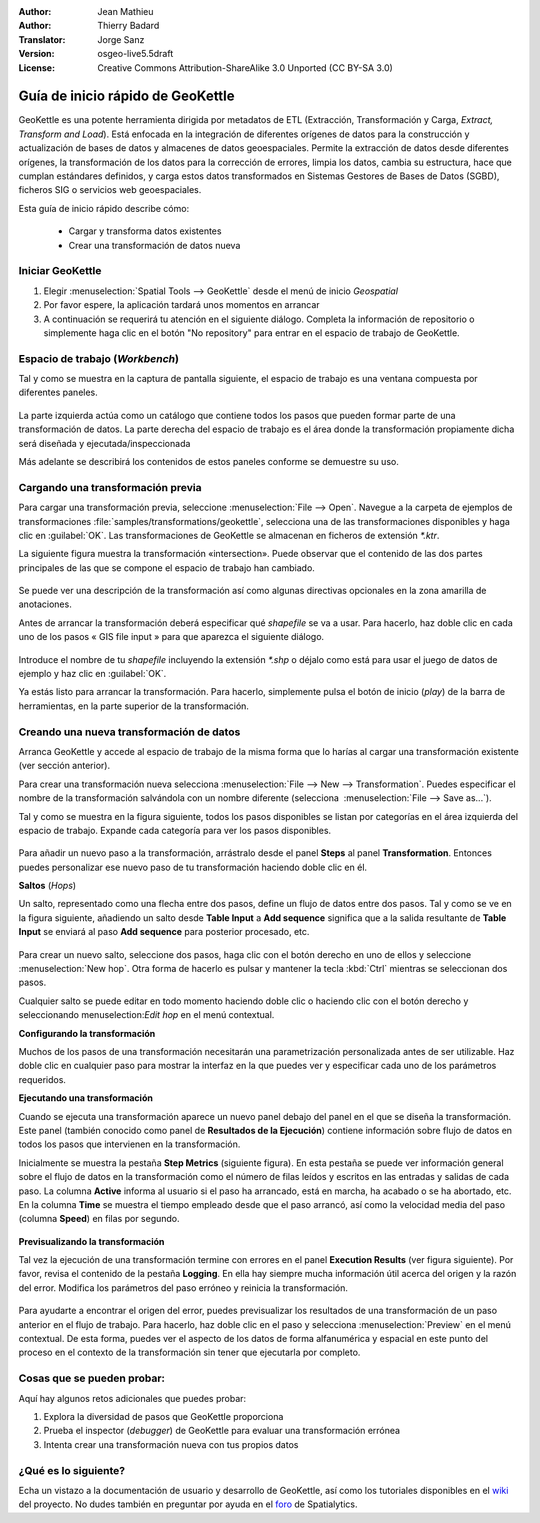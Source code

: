 :Author: Jean Mathieu
:Author: Thierry Badard
:Translator: Jorge Sanz
:Version: osgeo-live5.5draft
:License: Creative Commons Attribution-ShareAlike 3.0 Unported  (CC BY-SA 3.0)

.. image:: ../../images/project_logos/logo-geokettle.png
  :scale: 80 %
  :alt: project logo
  :align: right
  :target: http://www.geokettle.org/

********************************************************************************
Guía de inicio rápido de GeoKettle
********************************************************************************


GeoKettle es una potente herramienta dirigida por metadatos de ETL (Extracción, Transformación y Carga, *Extract, Transform and Load*). Está enfocada en la integración de diferentes orígenes de datos para la construcción y actualización de bases de datos y almacenes de datos geoespaciales. Permite la extracción de datos desde diferentes orígenes, la transformación de los datos para la corrección de errores, limpia los datos, cambia su estructura, hace que cumplan estándares definidos, y carga estos datos transformados en Sistemas Gestores de Bases de Datos (SGBD), ficheros SIG o servicios web geoespaciales.

Esta guía de inicio rápido describe cómo:

  * Cargar y transforma datos existentes
  * Crear una transformación de datos nueva

Iniciar GeoKettle 
================================================================================

#. Elegir :menuselection:`Spatial Tools --> GeoKettle` desde el menú de inicio *Geospatial*
#. Por favor espere, la aplicación tardará unos momentos en arrancar
#. A continuación se requerirá tu atención en el siguiente diálogo. Completa la información de repositorio o simplemente haga clic en el botón "No repository" para entrar en el espacio de trabajo de GeoKettle.

  .. image:: ../../images/screenshots/800x600/geokettle_welcome.png
    :scale: 80 %

Espacio de trabajo (*Workbench*)
================================================================================

Tal y como se muestra en la captura de pantalla siguiente, el espacio de trabajo es una ventana compuesta por diferentes paneles.

  .. image:: ../../images/screenshots/1024x768/geokettle_workbench.png
    :scale: 80 %

La parte izquierda actúa como un catálogo que contiene todos los pasos que pueden formar parte de una transformación de datos. La parte derecha del espacio de trabajo es el área donde la transformación propiamente dicha será diseñada y ejecutada/inspeccionada

Más adelante se describirá los contenidos de estos paneles conforme se demuestre su uso.

Cargando una transformación previa
================================================================================

Para cargar una transformación previa, seleccione :menuselection:`File --> Open`. Navegue a la carpeta de ejemplos de transformaciones :file:`samples/transformations/geokettle`, selecciona una de las transformaciones disponibles y haga clic en :guilabel:`OK`. Las transformaciones de GeoKettle se almacenan en ficheros de extensión `*.ktr`.

La siguiente figura muestra la transformación  «intersection». Puede observar que el contenido de las dos partes principales de las que se compone el espacio de trabajo han cambiado.

  .. image:: ../../images/screenshots/1024x768/geokettle_intersection_transformation.png
    :scale: 80 %

Se puede ver una descripción de la transformación así como algunas directivas opcionales en la zona amarilla de anotaciones.

Antes de arrancar la transformación deberá especificar qué *shapefile* se va a usar. Para hacerlo, haz doble clic en cada uno de los pasos « GIS file input » para que aparezca el siguiente diálogo.

  .. image:: ../../images/screenshots/800x600/geokettle_shapefile_input_step.png

.. note: 
   Puedes personalizar cada uno de los pasos de la transformación haciendo doble clic en ella.

Introduce el nombre de tu *shapefile* incluyendo la extensión `*.shp` o déjalo como está para usar el juego de datos de ejemplo y haz clic en :guilabel:`OK`.

Ya estás listo para arrancar la transformación. Para hacerlo, simplemente pulsa el botón de inicio (*play*) de la barra de herramientas, en la parte superior de la transformación. 

Creando una nueva transformación de datos
================================================================================

Arranca GeoKettle y accede al espacio de trabajo de la misma forma que lo harías al cargar una transformación existente (ver sección anterior).

Para crear una transformación nueva selecciona :menuselection:`File --> New --> Transformation`. Puedes especificar el nombre de la transformación salvándola con un nombre diferente (selecciona  :menuselection:`File --> Save as...`).

Tal y como se muestra en la figura siguiente, todos los pasos disponibles se listan por categorías en el área izquierda del espacio de trabajo. Expande cada categoría para ver los pasos disponibles.

  .. image:: ../../images/screenshots/800x600/geokettle_your_transformation.png
    :scale: 80 %

Para añadir un nuevo paso a la transformación, arrástralo desde el panel **Steps** al panel **Transformation**. Entonces puedes personalizar ese nuevo paso de tu transformación haciendo doble clic en él.


**Saltos** (*Hops*)

Un salto, representado como una flecha entre dos pasos, define un flujo de datos entre dos pasos. Tal y como se ve en la figura siguiente, añadiendo un salto desde **Table Input** a **Add sequence** significa que a la salida resultante de **Table Input** se enviará al paso **Add sequence** para posterior procesado, etc. 

  .. image:: ../../images/screenshots/800x600/geokettle_hop.png
    :scale: 60 %

Para crear un nuevo salto, seleccione dos pasos, haga clic con el botón derecho en uno de ellos y seleccione :menuselection:`New hop`. Otra forma de hacerlo es pulsar y mantener la tecla :kbd:`Ctrl` mientras se seleccionan dos pasos. 

Cualquier salto se puede editar en todo momento haciendo doble clic o haciendo clic con el botón derecho y seleccionando menuselection:`Edit hop` en el menú contextual.


**Configurando la transformación**

Muchos de los pasos de una transformación necesitarán una parametrización personalizada antes de ser utilizable. Haz doble clic en cualquier paso para mostrar la interfaz en la que puedes ver y especificar cada uno de los parámetros requeridos.


**Ejecutando una transformación**

Cuando se ejecuta una transformación aparece un nuevo panel debajo del panel en el que se diseña la transformación. Este panel (también conocido como panel de **Resultados de la Ejecución**) contiene información sobre flujo de datos en todos los pasos que intervienen en la transformación. 

Inicialmente se muestra la pestaña **Step Metrics** (siguiente figura). En esta pestaña se puede ver información general sobre el flujo de datos en la transformación como el número de filas leídos y escritos en las entradas y salidas de cada paso. La columna **Active** informa al usuario si el paso ha arrancado, está en marcha, ha acabado o se ha abortado, etc. En la columna **Time** se muestra el tiempo empleado desde que el paso arrancó, así como la velocidad media del paso (columna **Speed**) en filas por segundo.

  .. image:: ../../images/screenshots/1024x768/geokettle_running_transformation.png
    :scale: 70 %


**Previsualizando la transformación**

Tal vez la ejecución de una transformación termine con errores en el panel **Execution Results** (ver figura siguiente). Por favor, revisa el contenido de la pestaña **Logging**. En ella hay siempre mucha información útil acerca del origen y la razón del error. Modifica los parámetros del paso erróneo y reinicia la transformación.

  .. image:: ../../images/screenshots/1024x768/geokettle_transformation_fail.png
    :scale: 70 %

Para ayudarte a encontrar el origen del error, puedes previsualizar los resultados de una transformación de un paso anterior en el flujo de trabajo. Para hacerlo, haz doble clic en el paso y selecciona :menuselection:`Preview` en el menú contextual. De esta forma, puedes ver el aspecto de los datos de forma alfanumérica y espacial en este punto del proceso en el contexto de la transformación sin tener que ejecutarla por completo.

Cosas que se pueden probar:
================================================================================

Aquí hay algunos retos adicionales que puedes probar:

#. Explora la diversidad de pasos que GeoKettle proporciona
#. Prueba el inspector (*debugger*) de GeoKettle para evaluar una transformación errónea
#. Intenta crear una transformación nueva con tus propios datos

¿Qué es lo siguiente?
================================================================================

Echa un vistazo a la documentación de usuario y desarrollo de GeoKettle, así como los tutoriales disponibles en el `wiki <http://wiki.spatialytics.org>`_ del proyecto. No dudes también en preguntar por ayuda en el `foro <http://www.spatialytics.com/forum>`_ de Spatialytics.
